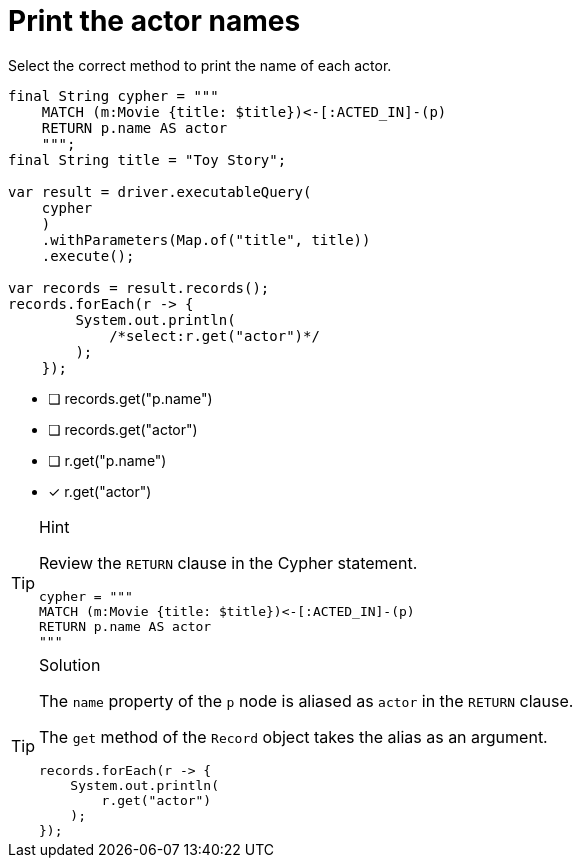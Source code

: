 [.question.select-in-source]
= Print the actor names

Select the correct method to print the name of each actor.

[source,Java,role=nocopy noplay]
----
final String cypher = """
    MATCH (m:Movie {title: $title})<-[:ACTED_IN]-(p) 
    RETURN p.name AS actor
    """;
final String title = "Toy Story";

var result = driver.executableQuery(
    cypher
    )
    .withParameters(Map.of("title", title))
    .execute();

var records = result.records();
records.forEach(r -> {
        System.out.println(
            /*select:r.get("actor")*/
        );
    });
----

- [ ] records.get("p.name")
- [ ] records.get("actor")
- [ ] r.get("p.name")
- [x] r.get("actor")


[TIP,role=hint]
.Hint
====
Review the `RETURN` clause in the Cypher statement.

[source,Java]
----
cypher = """
MATCH (m:Movie {title: $title})<-[:ACTED_IN]-(p) 
RETURN p.name AS actor
"""
----
====

[TIP,role=solution]
.Solution
====
The `name` property of the `p` node is aliased as `actor` in the `RETURN` clause.

The `get` method of the `Record` object takes the alias as an argument.

[source,Java,role=nocopy noplay]
----
records.forEach(r -> {
    System.out.println(
        r.get("actor")
    );
});
----
====
